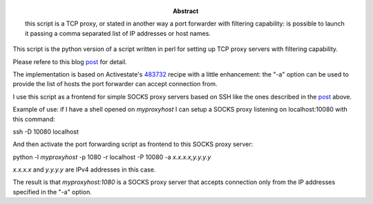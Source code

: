 :Abstract: this script is a TCP proxy, or stated in another way a port forwarder with filtering capability: is possible to launch it passing a comma separated list of IP addresses or host names.

This script is the python version of a script written in perl for setting up TCP proxy servers with filtering capability.

Please refere to this blog post_ for detail.

.. _post: http://www.catonmat.net/blog/linux-socks5-proxy/

The implementation is based on Activestate's 483732_ recipe with a little enhancement: the "-a" option can be used to provide the list of hosts the port forwarder can accept connection from.

.. _483732: http://code.activestate.com/recipes/483732-asynchronous-port-forwarding/

I use this script as a frontend for simple SOCKS proxy servers based on SSH like the ones described in the post_ above.

Example of use: if I have a shell opened on *myproxyhost* I can setup a SOCKS proxy listening on localhost:10080 with this command:

ssh -D 10080 localhost

And then activate the port forwarding script as frontend to this SOCKS proxy server:

python -l *myproxyhost* -p 1080 -r localhost -P 10080 -a *x.x.x.x,y.y.y.y*

*x.x.x.x* and *y.y.y.y* are IPv4 addresses in this case.

The result is that *myproxyhost:1080* is a SOCKS proxy server that accepts connection only from the IP addresses specified in the "-a" option.
